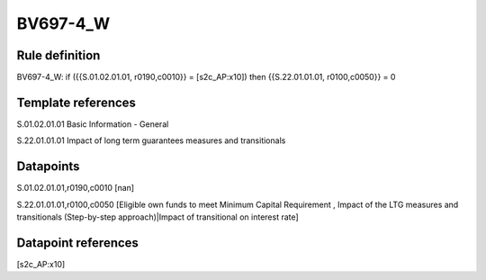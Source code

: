 =========
BV697-4_W
=========

Rule definition
---------------

BV697-4_W: if ({{S.01.02.01.01, r0190,c0010}} = [s2c_AP:x10]) then {{S.22.01.01.01, r0100,c0050}} = 0


Template references
-------------------

S.01.02.01.01 Basic Information - General

S.22.01.01.01 Impact of long term guarantees measures and transitionals


Datapoints
----------

S.01.02.01.01,r0190,c0010 [nan]

S.22.01.01.01,r0100,c0050 [Eligible own funds to meet Minimum Capital Requirement , Impact of the LTG measures and transitionals (Step-by-step approach)|Impact of transitional on interest rate]



Datapoint references
--------------------

[s2c_AP:x10]